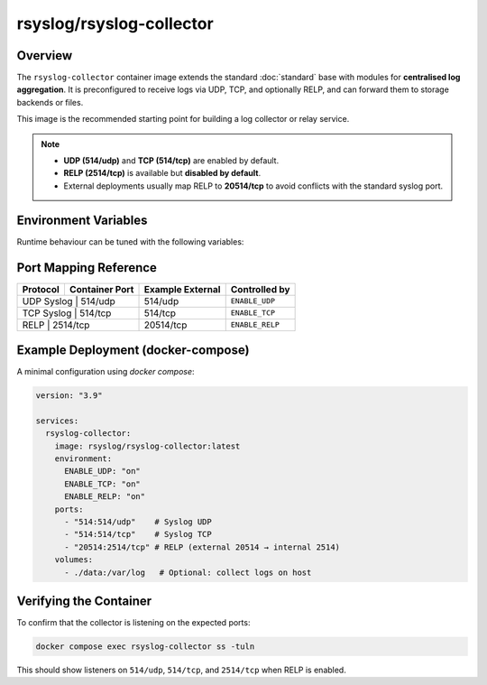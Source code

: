 .. _containers-user-collector:
.. _container.image.rsyslog-collector:

rsyslog/rsyslog-collector
=========================

.. index::
   pair: containers; rsyslog/rsyslog-collector
   pair: Docker images; rsyslog/rsyslog-collector

Overview
--------

The ``rsyslog-collector`` container image extends the standard
:doc:`standard` base with modules for **centralised log aggregation**.
It is preconfigured to receive logs via UDP, TCP, and optionally RELP, and can
forward them to storage backends or files.

This image is the recommended starting point for building a log
collector or relay service.

.. note::

   - **UDP (514/udp)** and **TCP (514/tcp)** are enabled by default.  
   - **RELP (2514/tcp)** is available but **disabled by default**.  
   - External deployments usually map RELP to **20514/tcp** to avoid conflicts
     with the standard syslog port.

Environment Variables
---------------------

Runtime behaviour can be tuned with the following variables:

.. _containers-user-collector-enable_udp:
.. envvar:: ENABLE_UDP

   Enable UDP syslog reception. Default ``on``.

.. _containers-user-collector-enable_tcp:
.. envvar:: ENABLE_TCP

   Enable TCP syslog reception. Default ``on``.

.. _containers-user-collector-enable_relp:
.. envvar:: ENABLE_RELP

   Enable RELP syslog reception (internal port ``2514/tcp``). Default ``off``.

.. _containers-user-collector-write_all_file:
.. envvar:: WRITE_ALL_FILE

   Write all messages to ``/var/log/all.log``. Default ``on``.

.. _containers-user-collector-write_json_file:
.. envvar:: WRITE_JSON_FILE

   Write JSON formatted messages to ``/var/log/all-json.log``. Default ``on``.

.. _containers-user-collector-rsyslog_hostname:
.. envvar:: RSYSLOG_HOSTNAME
   :noindex:

   Hostname used inside rsyslog. Defaults to the value of ``/etc/hostname`` when unset.

.. _containers-user-collector-permit_unclean_start:
.. envvar:: PERMIT_UNCLEAN_START
   :noindex:

   Skip configuration validation when set. By default ``rsyslogd -N1`` validates the configuration.

.. _containers-user-collector-rsyslog_role:
.. envvar:: RSYSLOG_ROLE
   :noindex:

   Role name consumed by the entrypoint. Defaults to ``collector``.

Port Mapping Reference
----------------------

+-----------+----------------+------------------+-----------------+
| Protocol  | Container Port | Example External | Controlled by   |
+===========+================+==================+=================+
| UDP Syslog | 514/udp       | 514/udp          | ``ENABLE_UDP``  |
+-----------+----------------+------------------+-----------------+
| TCP Syslog | 514/tcp       | 514/tcp          | ``ENABLE_TCP``  |
+-----------+----------------+------------------+-----------------+
| RELP       | 2514/tcp      | 20514/tcp        | ``ENABLE_RELP`` |
+-----------+----------------+------------------+-----------------+

Example Deployment (docker-compose)
-----------------------------------

A minimal configuration using `docker compose`:

.. code-block:: yaml

   version: "3.9"

   services:
     rsyslog-collector:
       image: rsyslog/rsyslog-collector:latest
       environment:
         ENABLE_UDP: "on"
         ENABLE_TCP: "on"
         ENABLE_RELP: "on"
       ports:
         - "514:514/udp"    # Syslog UDP
         - "514:514/tcp"    # Syslog TCP
         - "20514:2514/tcp" # RELP (external 20514 → internal 2514)
       volumes:
         - ./data:/var/log   # Optional: collect logs on host

Verifying the Container
-----------------------

To confirm that the collector is listening on the expected ports:

.. code-block:: bash

   docker compose exec rsyslog-collector ss -tuln

This should show listeners on ``514/udp``, ``514/tcp``, and ``2514/tcp`` when RELP is enabled.

.. seealso::

   - `GitHub Discussions <https://github.com/rsyslog/rsyslog/discussions>`_ for community support.
   - `rsyslog Assistant AI <https://rsyslog.ai>`_ for self-help and examples.

